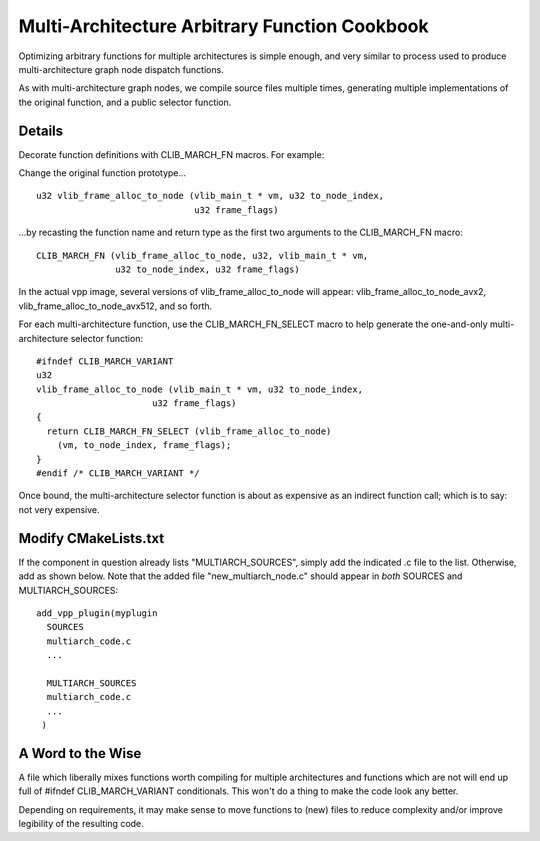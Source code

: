Multi-Architecture Arbitrary Function Cookbook
==============================================

Optimizing arbitrary functions for multiple architectures is simple
enough, and very similar to process used to produce multi-architecture
graph node dispatch functions.

As with multi-architecture graph nodes, we compile source files
multiple times, generating multiple implementations of the original
function, and a public selector function.

Details
-------

Decorate function definitions with CLIB_MARCH_FN macros. For example:

Change the original function prototype...

::

   u32 vlib_frame_alloc_to_node (vlib_main_t * vm, u32 to_node_index,
                                 u32 frame_flags)

...by recasting the function name and return type as the first two
arguments to the CLIB_MARCH_FN macro:

::

    CLIB_MARCH_FN (vlib_frame_alloc_to_node, u32, vlib_main_t * vm,
                   u32 to_node_index, u32 frame_flags)

In the actual vpp image, several versions of vlib_frame_alloc_to_node
will appear: vlib_frame_alloc_to_node_avx2,
vlib_frame_alloc_to_node_avx512, and so forth.


For each multi-architecture function, use the CLIB_MARCH_FN_SELECT
macro to help generate the one-and-only multi-architecture selector
function:

::

    #ifndef CLIB_MARCH_VARIANT
    u32
    vlib_frame_alloc_to_node (vlib_main_t * vm, u32 to_node_index,
    			  u32 frame_flags)
    {
      return CLIB_MARCH_FN_SELECT (vlib_frame_alloc_to_node)
        (vm, to_node_index, frame_flags);
    }
    #endif /* CLIB_MARCH_VARIANT */

Once bound, the multi-architecture selector function is about as
expensive as an indirect function call; which is to say: not very
expensive.

Modify CMakeLists.txt
---------------------

If the component in question already lists "MULTIARCH_SOURCES", simply
add the indicated .c file to the list.  Otherwise, add as shown
below. Note that the added file "new_multiarch_node.c" should appear in
*both* SOURCES and MULTIARCH_SOURCES:

::

    add_vpp_plugin(myplugin
      SOURCES
      multiarch_code.c
      ...

      MULTIARCH_SOURCES
      multiarch_code.c
      ...
     )

A Word to the Wise
------------------

A file which liberally mixes functions worth compiling for multiple
architectures and functions which are not will end up full of
#ifndef CLIB_MARCH_VARIANT conditionals. This won't do a thing to make
the code look any better.

Depending on requirements, it may make sense to move functions to
(new) files to reduce complexity and/or improve legibility of the
resulting code.
